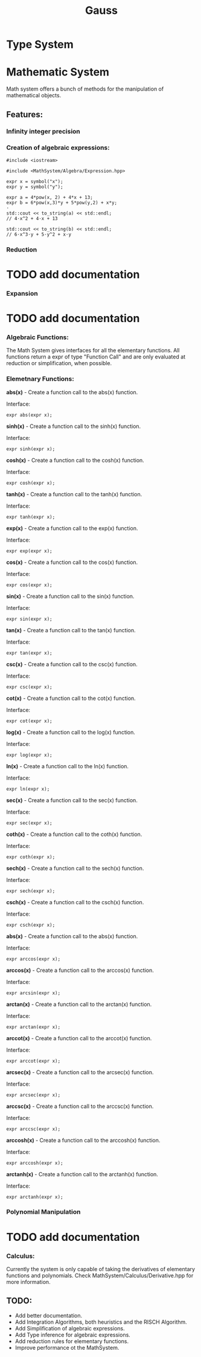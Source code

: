 #+TITLE: Gauss

* Type System

* Mathematic System

	Math system offers a bunch of methods for the manipulation of mathematical objects.

** Features:
*** Infinity integer precision


*** Creation of algebraic expressions:
#+begin_src C++
#include <iostream>

#include <MathSystem/Algebra/Expression.hpp>

expr x = symbol("x");
expr y = symbol("y");

expr a = 4*pow(x, 2) + 4*x + 13;
expr b = 6*pow(x,3)*y + 5*pow(y,2) + x*y;
⋅
std::cout << to_string(a) << std::endl;
// 4⋅x^2 + 4⋅x + 13

std::cout << to_string(b) << std::endl;
// 6⋅x^3⋅y + 5⋅y^2 + x⋅y
#+end_src

*** Reduction
* TODO add documentation

*** Expansion
* TODO add documentation

*** Algebraic Functions:

		The Math System gives interfaces for all the elementary functions. All functions return a expr of type "Function Call" and are only evaluated at reduction or simplification, when possible.

*** Elemetnary Functions:

*abs(x)* - Create a function call to the abs(x) function.

Interface:
#+begin_src C++
expr abs(expr x);
#+end_src

*sinh(x)* - Create a function call to the sinh(x) function.

Interface:
#+begin_src C++
expr sinh(expr x);
#+end_src

*cosh(x)* - Create a function call to the cosh(x) function.

Interface:
#+begin_src C++
expr cosh(expr x);
#+end_src

*tanh(x)* - Create a function call to the tanh(x) function.

Interface:
#+begin_src C++
expr tanh(expr x);
#+end_src

*exp(x)* - Create a function call to the exp(x) function.

Interface:
#+begin_src C++
expr exp(expr x);
#+end_src

*cos(x)* - Create a function call to the cos(x) function.

Interface:
#+begin_src C++
expr cos(expr x);
#+end_src

*sin(x)* - Create a function call to the sin(x) function.

Interface:
#+begin_src C++
expr sin(expr x);
#+end_src

*tan(x)* - Create a function call to the tan(x) function.

Interface:
#+begin_src C++
expr tan(expr x);
#+end_src

*csc(x)* - Create a function call to the csc(x) function.

Interface:
#+begin_src C++
expr csc(expr x);
#+end_src

*cot(x)* - Create a function call to the cot(x) function.

Interface:
#+begin_src C++
expr cot(expr x);
#+end_src

*log(x)* - Create a function call to the log(x) function.

Interface:
#+begin_src C++
expr log(expr x);
#+end_src

*ln(x)* - Create a function call to the ln(x) function.

Interface:
#+begin_src C++
expr ln(expr x);
#+end_src

*sec(x)* - Create a function call to the sec(x) function.

Interface:
#+begin_src C++
expr sec(expr x);
#+end_src

*coth(x)* - Create a function call to the coth(x) function.

Interface:
#+begin_src C++
expr coth(expr x);
#+end_src

*sech(x)* - Create a function call to the sech(x) function.

Interface:
#+begin_src C++
expr sech(expr x);
#+end_src

*csch(x)* - Create a function call to the csch(x) function.

Interface:
#+begin_src C++
expr csch(expr x);
#+end_src

*abs(x)* - Create a function call to the abs(x) function.

Interface:

#+begin_src C++
expr arccos(expr x);
#+end_src

*arccos(x)* - Create a function call to the arccos(x) function.

Interface:
#+begin_src C++
expr arcsin(expr x);
#+end_src

*arctan(x)* - Create a function call to the arctan(x) function.

Interface:
#+begin_src C++
expr arctan(expr x);
#+end_src

*arccot(x)* - Create a function call to the arccot(x) function.

Interface:
#+begin_src C++
expr arccot(expr x);
#+end_src

*arcsec(x)* - Create a function call to the arcsec(x) function.

Interface:
#+begin_src C++
expr arcsec(expr x);
#+end_src

*arccsc(x)* - Create a function call to the arccsc(x) function.

Interface:
#+begin_src C++
expr arccsc(expr x);
#+end_src

*arccosh(x)* - Create a function call to the arccosh(x) function.

Interface:
#+begin_src C++
expr arccosh(expr x);
#+end_src

*arctanh(x)* - Create a function call to the arctanh(x) function.

Interface:
#+begin_src C++
expr arctanh(expr x);
#+end_src

*** Polynomial Manipulation

* TODO add documentation

*** Calculus:
Currently the system is only capable of taking the derivatives of elementary functions and polynomials. Check MathSystem/Calculus/Derivative.hpp for more information.



** TODO:
- Add better documentation.
- Add Integration Algorithms, both heuristics and the RISCH Algorithm.
- Add Simplification of algebraic expressions.
- Add Type inference for algebraic expressions.
- Add reduction rules for elementary functions.
- Improve performance ot the MathSystem.
